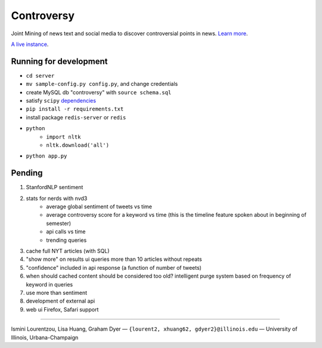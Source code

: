 .. |---| unicode:: U+2014 .. em dash
.. |->| unicode:: U+2192 .. to
.. |...| unicode:: U+2026 .. ldots

Controversy
~~~~~~~~~~~

Joint Mining of news text and social media to discover controversial points in news. `Learn more`_.

`A live instance`_.

Running for development
-----------------------
* ``cd server``
* ``mv sample-config.py config.py``, and change credentials
* create MySQL db "controversy" with ``source schema.sql``
* satisfy ``scipy`` `dependencies`_
* ``pip install -r requirements.txt``
* install package ``redis-server`` or ``redis``
* ``python``
        - ``import nltk``
        - ``nltk.download('all')``
* ``python app.py``


Pending
--------

#. StanfordNLP sentiment
#. stats for nerds with nvd3
        - average global sentiment of tweets vs time
        - average controversy score for a keyword vs time (this is the timeline feature spoken about in beginning of semester)
        - api calls vs time
        - trending queries
#. cache full NYT articles (with SQL)
#. "show more" on results ui queries more than 10 articles without repeats
#. "confidence" included in api response (a function of number of tweets)
#. when should cached content should be considered too old? intelligent purge system based on frequency of keyword in queries
#. use more than sentiment
#. development of external api
#. web ui Firefox, Safari support

-----

.. image:: http://www.life.illinois.edu/newmark/_Media/uclogo_1867_horz_bold.gif

Ismini Lourentzou, Lisa Huang, Graham Dyer |---| ``{lourent2, xhuang62, gdyer2}@illinois.edu`` |---| University of Illinois, Urbana-Champaign

.. _a live instance: http://192.155.89.114/
.. _dependencies: http://www.scipy.org/install.html
.. _Learn more: https://github.com/gdyer/controversy/blob/master/documents/gdyer2_poster.pdf
